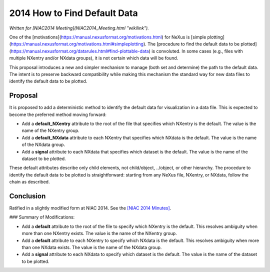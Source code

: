 =============================
2014 How to Find Default Data
=============================

*Written for [NIAC2014 Meeting](NIAC2014_Meeting.html "wikilink").*

One of the [motivations](https://manual.nexusformat.org/motivations.html) for NeXus is
[simple plotting](https://manual.nexusformat.org/motivations.html#simpleplotting). The [procedure to find the default
data to be plotted](https://manual.nexusformat.org/datarules.html#find-plottable-data) is convoluted. In some cases
(e.g., files with multiple NXentry and/or NXdata groups), it is not certain which data will be found.

This proposal introduces a new and simpler mechanism to manage (both set and determine) the path to the default data.
The intent is to preserve backward compatibility while making this mechanism the standard way for new data files to
identify the default data to be plotted.

Proposal
--------

It is proposed to add a deterministic method to identify the default data for visualization in a data file. This is
expected to become the preferred method moving forward:

- Add a **default_NXentry** attribute to the root of the file that specifies which NXentry is the default. The value is the name of the NXentry group.
- Add a **default_NXdata** attribute to each NXentry that specifies which NXdata is the default. The value is the name of the NXdata group.
- Add a **signal** attribute to each NXdata that specifies which dataset is the default. The value is the name of the dataset to be plotted.

These default attributes describe only child elements, not child/object, ../object, or other hierarchy. The procedure
to identify the default data to be plotted is straightforward: starting from any NeXus file, NXentry, or NXdata, follow
the chain as described.

Conclusion
----------

Ratified in a slightly modified form at NIAC 2014. See the `[NIAC 2014 Minutes] <../niac/NIAC2014_Meeting.html#minutes>`__.

### Summary of Modifications:

- Add a **default** attribute to the root of the file to specify which NXentry is the default. This resolves ambiguity when more than one NXentry exists. The value is the name of the NXentry group.
- Add a **default** attribute to each NXentry to specify which NXdata is the default. This resolves ambiguity when more than one NXdata exists. The value is the name of the NXdata group.
- Add a **signal** attribute to each NXdata to specify which dataset is the default. The value is the name of the dataset to be plotted.
